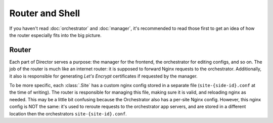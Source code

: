 ################
Router and Shell
################

If you haven't read :doc:`orchestrator` and :doc:`manager`,
it's recommended to read those first to get an idea of how
the router especially fits into the big picture.

Router
------
Each part of Director serves a purpose: the manager for the frontend,
the orchestrator for editing configs, and so on. The job of the
router is much like an internet router: it is supposed to forward
Nginx requests to the orchestrator. Additionally, it also
is responsible for generating *Let's Encrypt* certificates if
requested by the manager.

To be more specific, each :class:`.Site` has a custom nginx config stored in a separate
file (``site-{side-id}.conf`` at the time of writing). The router is responsible for managing
this file, making sure it is valid, and reloading nginx as needed.
This may be a little bit confusing because the Orchestrator also has a per-site Nginx config.
However, this nginx config is NOT the same: it's used to reroute requests to the orchestrator
app servers, and are stored in a different location then the orchestrators ``site-{site-id}.conf``.


